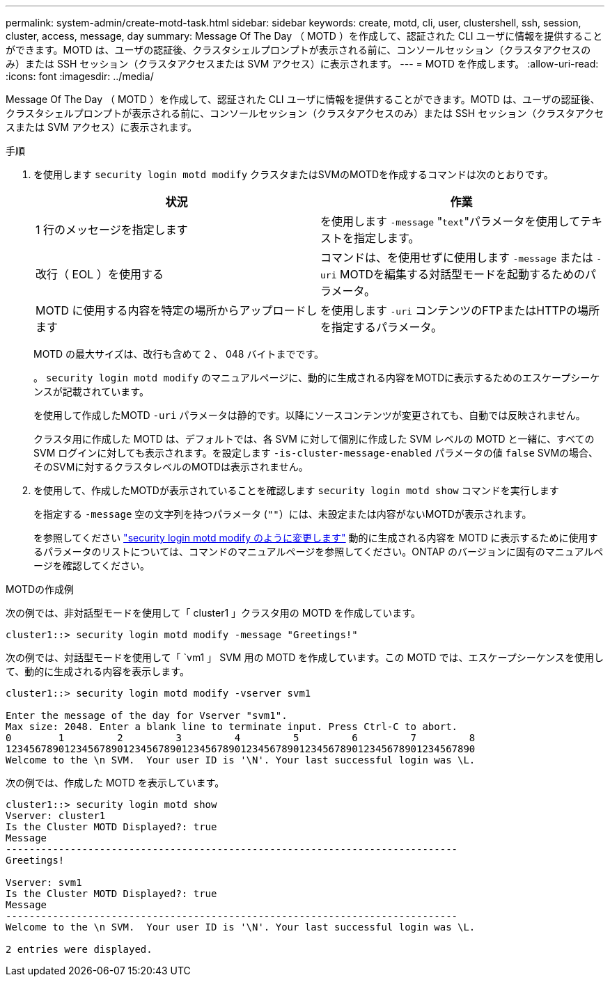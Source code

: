 ---
permalink: system-admin/create-motd-task.html 
sidebar: sidebar 
keywords: create, motd, cli, user, clustershell, ssh, session, cluster, access, message, day 
summary: Message Of The Day （ MOTD ）を作成して、認証された CLI ユーザに情報を提供することができます。MOTD は、ユーザの認証後、クラスタシェルプロンプトが表示される前に、コンソールセッション（クラスタアクセスのみ）または SSH セッション（クラスタアクセスまたは SVM アクセス）に表示されます。 
---
= MOTD を作成します。
:allow-uri-read: 
:icons: font
:imagesdir: ../media/


[role="lead"]
Message Of The Day （ MOTD ）を作成して、認証された CLI ユーザに情報を提供することができます。MOTD は、ユーザの認証後、クラスタシェルプロンプトが表示される前に、コンソールセッション（クラスタアクセスのみ）または SSH セッション（クラスタアクセスまたは SVM アクセス）に表示されます。

.手順
. を使用します `security login motd modify` クラスタまたはSVMのMOTDを作成するコマンドは次のとおりです。
+
|===
| 状況 | 作業 


 a| 
1 行のメッセージを指定します
 a| 
を使用します `-message` "[.code]``text``"パラメータを使用してテキストを指定します。



 a| 
改行（ EOL ）を使用する
 a| 
コマンドは、を使用せずに使用します `-message` または `-uri` MOTDを編集する対話型モードを起動するためのパラメータ。



 a| 
MOTD に使用する内容を特定の場所からアップロードします
 a| 
を使用します `-uri` コンテンツのFTPまたはHTTPの場所を指定するパラメータ。

|===
+
MOTD の最大サイズは、改行も含めて 2 、 048 バイトまでです。

+
。 `security login motd modify` のマニュアルページに、動的に生成される内容をMOTDに表示するためのエスケープシーケンスが記載されています。

+
を使用して作成したMOTD `-uri` パラメータは静的です。以降にソースコンテンツが変更されても、自動では反映されません。

+
クラスタ用に作成した MOTD は、デフォルトでは、各 SVM に対して個別に作成した SVM レベルの MOTD と一緒に、すべての SVM ログインに対しても表示されます。を設定します `-is-cluster-message-enabled` パラメータの値 `false` SVMの場合、そのSVMに対するクラスタレベルのMOTDは表示されません。

. を使用して、作成したMOTDが表示されていることを確認します `security login motd show` コマンドを実行します
+
を指定する `-message` 空の文字列を持つパラメータ (`""`）には、未設定または内容がないMOTDが表示されます。

+
を参照してください https://docs.netapp.com/ontap-9/topic/com.netapp.doc.dot-cm-cmpr-980/security%5F%5Flogin%5F%5Fmotd%5F%5Fmodify.html["security login motd modify のように変更します"] 動的に生成される内容を MOTD に表示するために使用するパラメータのリストについては、コマンドのマニュアルページを参照してください。ONTAP のバージョンに固有のマニュアルページを確認してください。



.MOTDの作成例
次の例では、非対話型モードを使用して「 cluster1 」クラスタ用の MOTD を作成しています。

[listing]
----
cluster1::> security login motd modify -message "Greetings!"
----
次の例では、対話型モードを使用して「 `vm1 」 SVM 用の MOTD を作成しています。この MOTD では、エスケープシーケンスを使用して、動的に生成される内容を表示します。

[listing]
----
cluster1::> security login motd modify -vserver svm1

Enter the message of the day for Vserver "svm1".
Max size: 2048. Enter a blank line to terminate input. Press Ctrl-C to abort.
0        1         2         3         4         5         6         7         8
12345678901234567890123456789012345678901234567890123456789012345678901234567890
Welcome to the \n SVM.  Your user ID is '\N'. Your last successful login was \L.
----
次の例では、作成した MOTD を表示しています。

[listing]
----
cluster1::> security login motd show
Vserver: cluster1
Is the Cluster MOTD Displayed?: true
Message
-----------------------------------------------------------------------------
Greetings!

Vserver: svm1
Is the Cluster MOTD Displayed?: true
Message
-----------------------------------------------------------------------------
Welcome to the \n SVM.  Your user ID is '\N'. Your last successful login was \L.

2 entries were displayed.
----